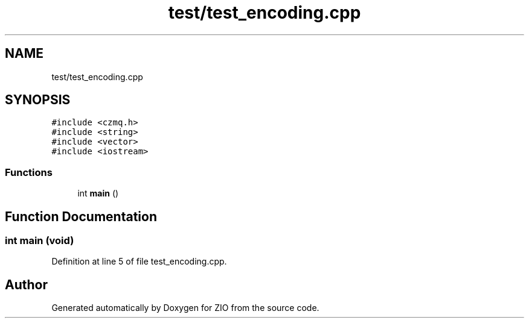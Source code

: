 .TH "test/test_encoding.cpp" 3 "Tue Feb 4 2020" "ZIO" \" -*- nroff -*-
.ad l
.nh
.SH NAME
test/test_encoding.cpp
.SH SYNOPSIS
.br
.PP
\fC#include <czmq\&.h>\fP
.br
\fC#include <string>\fP
.br
\fC#include <vector>\fP
.br
\fC#include <iostream>\fP
.br

.SS "Functions"

.in +1c
.ti -1c
.RI "int \fBmain\fP ()"
.br
.in -1c
.SH "Function Documentation"
.PP 
.SS "int main (void)"

.PP
Definition at line 5 of file test_encoding\&.cpp\&.
.SH "Author"
.PP 
Generated automatically by Doxygen for ZIO from the source code\&.

